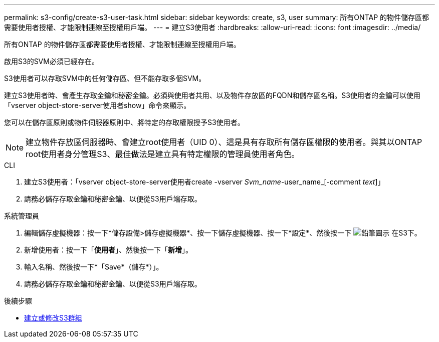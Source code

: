 ---
permalink: s3-config/create-s3-user-task.html 
sidebar: sidebar 
keywords: create, s3, user 
summary: 所有ONTAP 的物件儲存區都需要使用者授權、才能限制連線至授權用戶端。 
---
= 建立S3使用者
:hardbreaks:
:allow-uri-read: 
:icons: font
:imagesdir: ../media/


[role="lead"]
所有ONTAP 的物件儲存區都需要使用者授權、才能限制連線至授權用戶端。

啟用S3的SVM必須已經存在。

S3使用者可以存取SVM中的任何儲存區、但不能存取多個SVM。

建立S3使用者時、會產生存取金鑰和秘密金鑰。必須與使用者共用、以及物件存放區的FQDN和儲存區名稱。S3使用者的金鑰可以使用「vserver object-store-server使用者show」命令來顯示。

您可以在儲存區原則或物件伺服器原則中、將特定的存取權限授予S3使用者。

[NOTE]
====
建立物件存放區伺服器時、會建立root使用者（UID 0）、這是具有存取所有儲存區權限的使用者。與其以ONTAP root使用者身分管理S3、最佳做法是建立具有特定權限的管理員使用者角色。

====
[role="tabbed-block"]
====
.CLI
--
. 建立S3使用者：「vserver object-store-server使用者create -vserver _Svm_name_-user_name_[-comment _text_]」
. 請務必儲存存取金鑰和秘密金鑰、以便從S3用戶端存取。


--
.系統管理員
--
. 編輯儲存虛擬機器：按一下*儲存設備>儲存虛擬機器*、按一下儲存虛擬機器、按一下*設定*、然後按一下 image:icon_pencil.gif["鉛筆圖示"] 在S3下。
. 新增使用者：按一下「*使用者*」、然後按一下「*新增*」。
. 輸入名稱、然後按一下*「Save*（儲存*）」。
. 請務必儲存存取金鑰和秘密金鑰、以便從S3用戶端存取。


--
====
.後續步驟
* xref:create-modify-groups-task.html[建立或修改S3群組]

